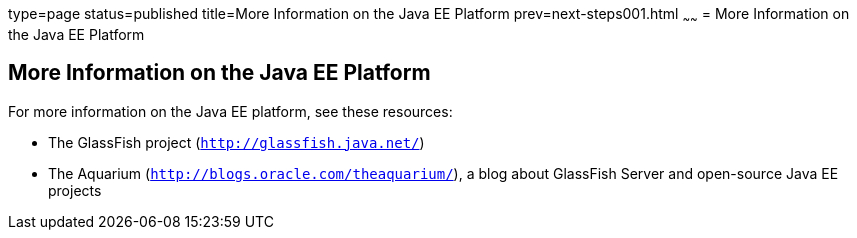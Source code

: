 type=page
status=published
title=More Information on the Java EE Platform
prev=next-steps001.html
~~~~~~
= More Information on the Java EE Platform


[[GKHRA]]

[[more-information-on-the-java-ee-platform]]
More Information on the Java EE Platform
----------------------------------------

For more information on the Java EE platform, see these resources:

* The GlassFish project (`http://glassfish.java.net/`)
* The Aquarium (`http://blogs.oracle.com/theaquarium/`), a blog about
GlassFish Server and open-source Java EE projects
